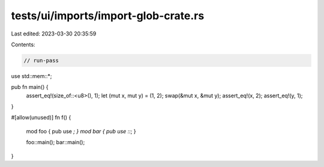 tests/ui/imports/import-glob-crate.rs
=====================================

Last edited: 2023-03-30 20:35:59

Contents:

.. code-block:: rs

    // run-pass
use std::mem::*;

pub fn main() {
    assert_eq!(size_of::<u8>(), 1);
    let (mut x, mut y) = (1, 2);
    swap(&mut x, &mut y);
    assert_eq!(x, 2);
    assert_eq!(y, 1);
}

#[allow(unused)]
fn f() {
    mod foo { pub use *; }
    mod bar { pub use ::*; }

    foo::main();
    bar::main();
}


